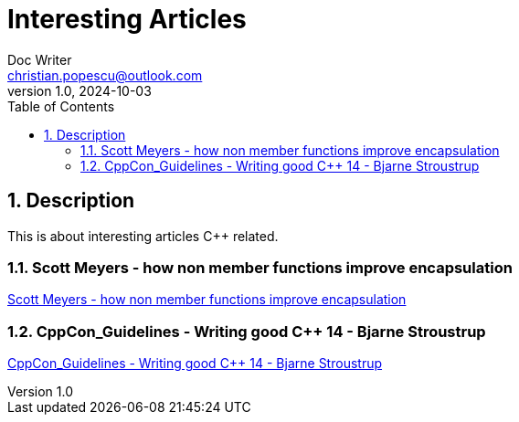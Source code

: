 = Interesting Articles
Doc Writer <christian.popescu@outlook.com>
v 1.0, 2024-10-03
:sectnums:
:toc:
:toclevels: 5
:pdf-page-size: A3

== Description

This is about interesting articles C++ related.

=== Scott Meyers - how non member functions improve encapsulation

https://www.drdobbs.com/cpp/how-non-member-functions-improve-encapsu/184401197[Scott Meyers - how non member functions improve encapsulation]


=== CppCon_Guidelines - Writing good C++ 14 - Bjarne Stroustrup
link:../Resources/CppCon_Guidelines_Writing_good_Cpp14_Bjarne_Stroustrup.pdf[CppCon_Guidelines - Writing good C++ 14 - Bjarne Stroustrup]